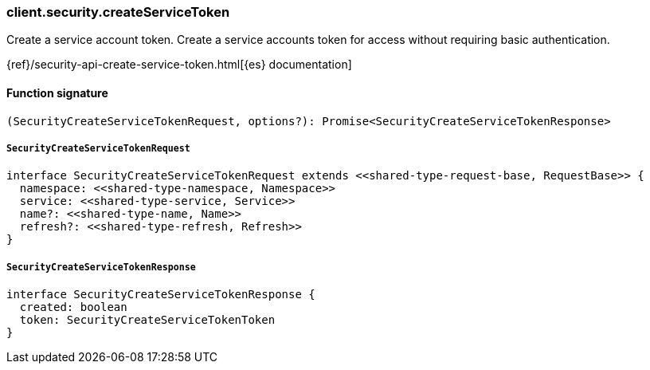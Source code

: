 [[reference-security-create_service_token]]

////////
===========================================================================================================================
||                                                                                                                       ||
||                                                                                                                       ||
||                                                                                                                       ||
||        ██████╗ ███████╗ █████╗ ██████╗ ███╗   ███╗███████╗                                                            ||
||        ██╔══██╗██╔════╝██╔══██╗██╔══██╗████╗ ████║██╔════╝                                                            ||
||        ██████╔╝█████╗  ███████║██║  ██║██╔████╔██║█████╗                                                              ||
||        ██╔══██╗██╔══╝  ██╔══██║██║  ██║██║╚██╔╝██║██╔══╝                                                              ||
||        ██║  ██║███████╗██║  ██║██████╔╝██║ ╚═╝ ██║███████╗                                                            ||
||        ╚═╝  ╚═╝╚══════╝╚═╝  ╚═╝╚═════╝ ╚═╝     ╚═╝╚══════╝                                                            ||
||                                                                                                                       ||
||                                                                                                                       ||
||    This file is autogenerated, DO NOT send pull requests that changes this file directly.                             ||
||    You should update the script that does the generation, which can be found in:                                      ||
||    https://github.com/elastic/elastic-client-generator-js                                                             ||
||                                                                                                                       ||
||    You can run the script with the following command:                                                                 ||
||       npm run elasticsearch -- --version <version>                                                                    ||
||                                                                                                                       ||
||                                                                                                                       ||
||                                                                                                                       ||
===========================================================================================================================
////////

[discrete]
=== client.security.createServiceToken

Create a service account token. Create a service accounts token for access without requiring basic authentication.

{ref}/security-api-create-service-token.html[{es} documentation]

[discrete]
==== Function signature

[source,ts]
----
(SecurityCreateServiceTokenRequest, options?): Promise<SecurityCreateServiceTokenResponse>
----

[discrete]
===== `SecurityCreateServiceTokenRequest`

[source,ts]
----
interface SecurityCreateServiceTokenRequest extends <<shared-type-request-base, RequestBase>> {
  namespace: <<shared-type-namespace, Namespace>>
  service: <<shared-type-service, Service>>
  name?: <<shared-type-name, Name>>
  refresh?: <<shared-type-refresh, Refresh>>
}
----

[discrete]
===== `SecurityCreateServiceTokenResponse`

[source,ts]
----
interface SecurityCreateServiceTokenResponse {
  created: boolean
  token: SecurityCreateServiceTokenToken
}
----

